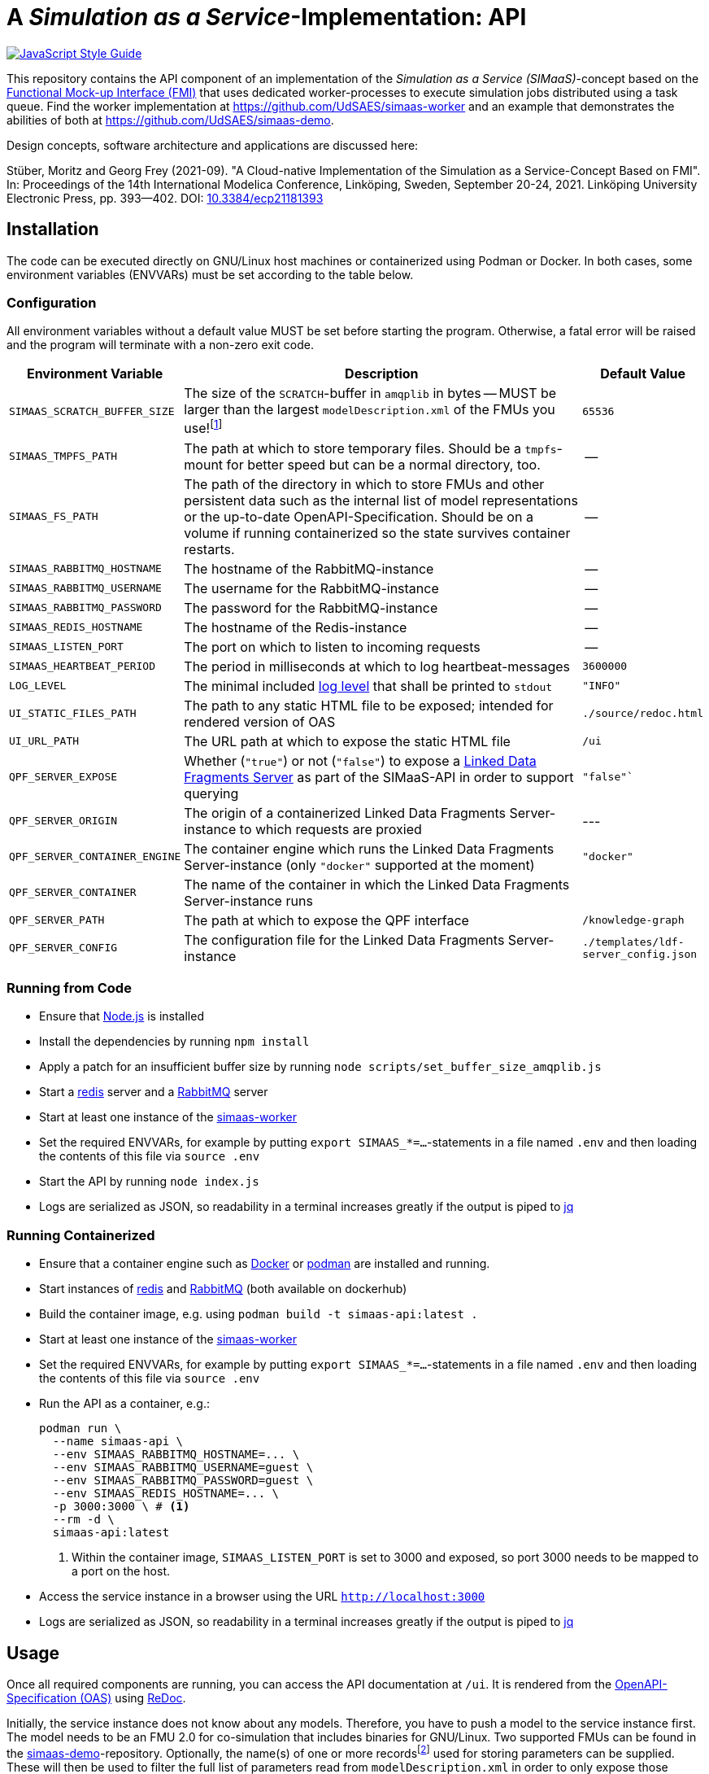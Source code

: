 // SPDX-FileCopyrightText: 2022 UdS AES <https://www.uni-saarland.de/lehrstuhl/frey.html>
//
// SPDX-License-Identifier: CC-BY-4.0

= A _Simulation as a Service_-Implementation: API

image:https://img.shields.io/badge/code_style-standard-brightgreen.svg[alt=JavaScript Style Guide, link=https://standardjs.com]

[.lead]
This repository contains the API component of an implementation of the _Simulation as a Service (SIMaaS)_-concept based on the https://fmi-standard.org[Functional Mock-up Interface (FMI)] that uses dedicated worker-processes to execute simulation jobs distributed using a task queue. Find the worker implementation at https://github.com/UdSAES/simaas-worker[https://github.com/UdSAES/simaas-worker] and an example that demonstrates the abilities of both at https://github.com/UdSAES/simaas-demo[https://github.com/UdSAES/simaas-demo].

Design concepts, software architecture and applications are discussed here:

Stüber, Moritz and Georg Frey (2021-09). "A Cloud-native Implementation of the Simulation as a Service-Concept Based on FMI". In: Proceedings of the 14th International Modelica Conference, Linköping, Sweden, September 20-24, 2021. Linköping University Electronic Press, pp. 393--402. DOI: https://doi.org/10.3384/ecp21181393[10.3384/ecp21181393]

== Installation
The code can be executed directly on GNU/Linux host machines or containerized using Podman or Docker. In both cases, some environment variables (ENVVARs) must be set according to the table below.

=== Configuration
All environment variables without a default value MUST be set before starting the program. Otherwise, a fatal error will be raised and the program will terminate with a non-zero exit code.

[#tbl-envvars,options="header",cols="2,5,1"]
|===
| Environment Variable
| Description
| Default Value

| `SIMAAS_SCRATCH_BUFFER_SIZE`
| The size of the `SCRATCH`-buffer in `amqplib` in bytes -- MUST be larger than the largest `modelDescription.xml` of the FMUs you use!footnote:[See `scripts/set_buffer_size_amqplib.js`]
| `65536`

| `SIMAAS_TMPFS_PATH`
| The path at which to store temporary files. Should be a `tmpfs`-mount for better speed but can be a normal directory, too.
| --

| `SIMAAS_FS_PATH`
| The path of the directory in which to store FMUs and other persistent data such as the internal list of model representations or the up-to-date OpenAPI-Specification. Should be on a volume if running containerized so the state survives container restarts.
| --

| `SIMAAS_RABBITMQ_HOSTNAME`
| The hostname of the RabbitMQ-instance
| --

| `SIMAAS_RABBITMQ_USERNAME`
| The username for the RabbitMQ-instance
| --

| `SIMAAS_RABBITMQ_PASSWORD`
| The password for the RabbitMQ-instance
| --

| `SIMAAS_REDIS_HOSTNAME`
| The hostname of the Redis-instance
| --

| `SIMAAS_LISTEN_PORT`
| The port on which to listen to incoming requests
| --

| `SIMAAS_HEARTBEAT_PERIOD`
| The period in milliseconds at which to log heartbeat-messages
| `3600000`

| `LOG_LEVEL`
| The minimal included https://github.com/trentm/node-bunyan#levels[log level] that shall be printed to `stdout`
| `"INFO"`

| `UI_STATIC_FILES_PATH`
| The path to any static HTML file to be exposed; intended for rendered version of OAS
| `./source/redoc.html`

| `UI_URL_PATH`
| The URL path at which to expose the static HTML file
| `/ui`

| `QPF_SERVER_EXPOSE`
| Whether (`"true"`) or not (`"false"`) to expose a https://github.com/LinkedDataFragments/Server.js[Linked Data Fragments Server] as part of the SIMaaS-API in order to support querying
| `"false"``

| `QPF_SERVER_ORIGIN`
| The origin of a containerized Linked Data Fragments Server-instance to which requests are proxied
| ---

| `QPF_SERVER_CONTAINER_ENGINE`
| The container engine which runs the Linked Data Fragments Server-instance (only `"docker"` supported at the moment)
| `"docker"`

| `QPF_SERVER_CONTAINER`
| The name of the container in which the Linked Data Fragments Server-instance runs
| 

| `QPF_SERVER_PATH`
| The path at which to expose the QPF interface
| `/knowledge-graph`

| `QPF_SERVER_CONFIG`
| The configuration file for the Linked Data Fragments Server-instance
| `./templates/ldf-server_config.json`

|===

=== Running from Code
* Ensure that https://nodejs.org/en/[Node.js] is installed
* Install the dependencies by running `npm install`
* Apply a patch for an insufficient buffer size  by running `node scripts/set_buffer_size_amqplib.js`
* Start a https://redis.io/[redis] server and a https://www.rabbitmq.com/[RabbitMQ] server
* Start at least one instance of the https://github.com/UdSAES/simaas-worker[simaas-worker]
* Set the required ENVVARs, for example by putting `export SIMAAS_*=...`-statements in a file named `.env` and then loading the contents of this file via `source .env`
* Start the API by running `node index.js`
* Logs are serialized as JSON, so readability in a terminal increases greatly if the output is piped to https://stedolan.github.io/jq/[jq]

=== Running Containerized
* Ensure that a container engine such as https://www.docker.com/[Docker] or https://podman.io/[podman] are installed and running.
* Start instances of https://hub.docker.com/\_/redis[redis] and https://hub.docker.com/_/rabbitmq[RabbitMQ] (both available on dockerhub)
* Build the container image, e.g. using `podman build -t simaas-api:latest .`
* Start at least one instance of the https://github.com/UdSAES/simaas-worker[simaas-worker]
* Set the required ENVVARs, for example by putting `export SIMAAS_*=...`-statements in a file named `.env` and then loading the contents of this file via `source .env`
* Run the API as a container, e.g.:
+
[source,sh]
----
podman run \
  --name simaas-api \
  --env SIMAAS_RABBITMQ_HOSTNAME=... \
  --env SIMAAS_RABBITMQ_USERNAME=guest \
  --env SIMAAS_RABBITMQ_PASSWORD=guest \
  --env SIMAAS_REDIS_HOSTNAME=... \
  -p 3000:3000 \ # <1>
  --rm -d \
  simaas-api:latest
----
<1> Within the container image, `SIMAAS_LISTEN_PORT` is set to 3000 and exposed, so port 3000 needs to be mapped to a port on the host.
* Access the service instance in a browser using the URL `http://localhost:3000`
* Logs are serialized as JSON, so readability in a terminal increases greatly if the output is piped to https://stedolan.github.io/jq/[jq]

== Usage
Once all required components are running, you can access the API documentation at `/ui`. It is rendered from the link:oas/simaas_oas3.json[OpenAPI-Specification (OAS)] using https://github.com/Redocly/redoc[ReDoc].

Initially, the service instance does not know about any models. Therefore, you have to push a model to the service instance first. The model needs to be an FMU 2.0 for co-simulation that includes binaries for GNU/Linux. Two supported FMUs can be found in the https://github.com/UdSAES/simaas-demo[simaas-demo]-repository. Optionally, the name(s) of one or more recordsfootnote:[This assumes that the FMU is created based on a Modelica model; the name of any component that groups the desired parameters should work.] used for storing parameters can be supplied. These will then be used to filter the full list of parameters read from `modelDescription.xml` in order to only expose those parameters that should actually be accessible through the API.

Once a model was successfully added, the OAS is updated and details on how to add model instances and simulate them become available.

_If you run into a problem or have a question, please open an issue! Thank you very much._

== Roadmap
We will work on the follwoing issues in the near future:

* [ ] bring back API and unit tests (already exist but need updating)
* [ ] clarify additional restrictions posed on FMUs
* [ ] remove as many of these restrictions as possible
* [ ] investigate relation to and possible use of (parts of) the https://ssp-standard.org/[SSP-standard]

Additionally, we will add new features/functionality, including:

* [ ] add graph-based representation format in addition to JSON (Turtle, N3, JSON-LD)
* [ ] derive triples about FMUs upon uploading
* [ ] add metadata, context and controls to resource representations

Adding this functionality will not break the REST-based HTTP-API described in the paper -- after all, this is what content negotiation is for :wink:.

== Acknowledgements
From January 2017 to March 2021, this work was supported by the SINTEG-project https://designetz.de["`Designetz`"] funded by the German Federal Ministry of Economic Affairs and Energy (BMWi) under grant 03SIN224.

image::./documentation/logos_uds_aes_designetz_bmwi.png[]
